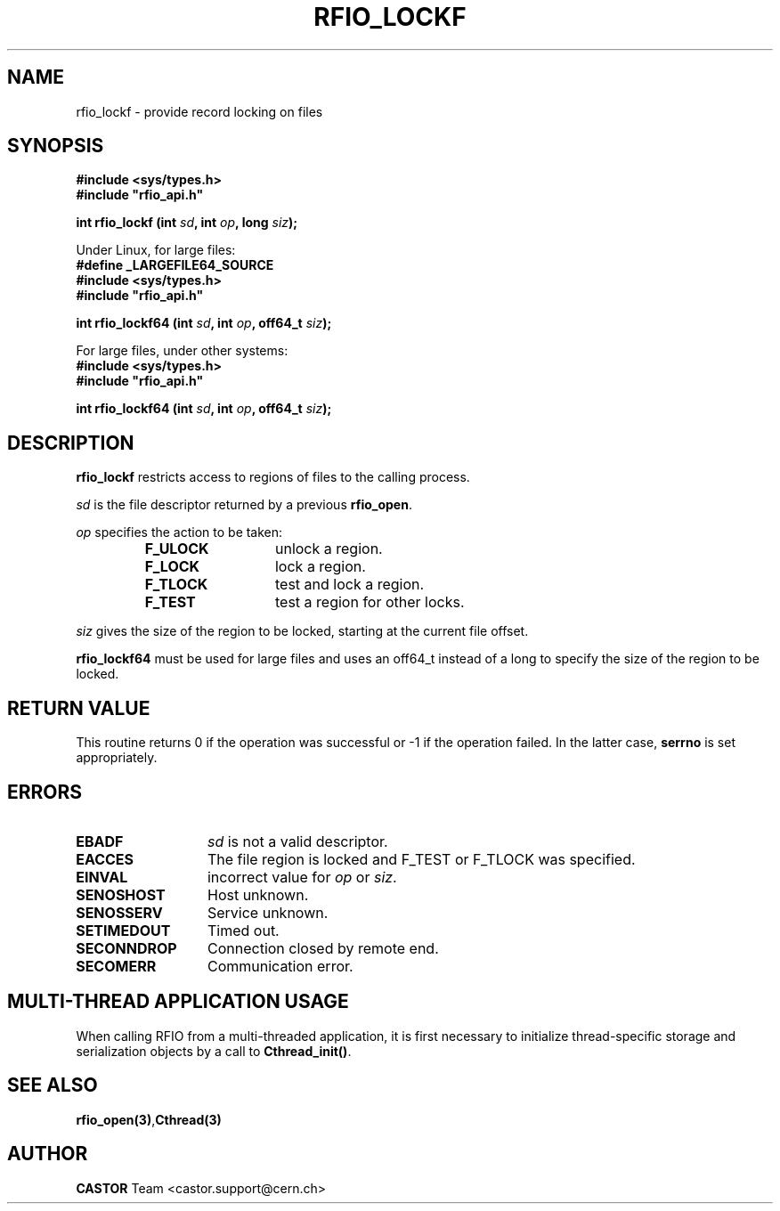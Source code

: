 .\"
.\" $Id: rfio_lockf.man,v 1.6 2007/09/10 13:40:52 obarring Exp $
.\"
.\" Copyright (C) 1999-2002 by CERN/IT/PDP/DM
.\" All rights reserved
.\"
.TH RFIO_LOCKF 3 "$Date: 2007/09/10 13:40:52 $" CASTOR "Rfio Library Functions"
.SH NAME
rfio_lockf \- provide record locking on files
.SH SYNOPSIS
.B #include <sys/types.h>
.br
\fB#include "rfio_api.h"\fR
.sp
.BI "int rfio_lockf (int " sd ", int " op ", long " siz ");"
.sp
Under Linux, for large files:
.br
.B #define _LARGEFILE64_SOURCE
.br
.B #include <sys/types.h>
.br
\fB#include "rfio_api.h"\fR
.sp
.BI "int rfio_lockf64 (int " sd ", int " op ", off64_t " siz ");"
.br
.sp
For large files, under other systems:
.br
.B #include <sys/types.h>
.br
\fB#include "rfio_api.h"\fR
.sp
.BI "int rfio_lockf64 (int " sd ", int " op ", off64_t " siz ");"
.SH DESCRIPTION
.B rfio_lockf
restricts access to regions of files to the calling process.
.LP
.I sd
is the file descriptor returned by a previous
.BR rfio_open .
.LP
.I op
specifies the action to be taken:
.RS
.TP 1.3i
.B F_ULOCK
unlock a region.
.TP
.B F_LOCK
lock a region.
.TP
.B F_TLOCK
test and lock a region.
.TP
.B F_TEST
test a region for other locks.
.RE
.LP
.I siz
gives the size of the region to be locked, starting at the current file offset.
.sp
.B rfio_lockf64 
must be used for large files and uses an off64_t
instead of a long to specify the size of the region to be locked.
.SH RETURN VALUE
This routine returns 0 if the operation was successful or -1 if the operation
failed. In the latter case,
.B serrno
is set appropriately.
.SH ERRORS
.TP 1.3i
.B EBADF
.I sd
is not a valid descriptor.
.TP
.B EACCES
The file region is locked and F_TEST or F_TLOCK was specified.
.TP
.B EINVAL
incorrect value for
.I op
or
.IR siz .
.TP
.B SENOSHOST
Host unknown.
.TP
.B SENOSSERV
Service unknown.
.TP
.B SETIMEDOUT
Timed out.
.TP
.B SECONNDROP
Connection closed by remote end.
.TP
.B SECOMERR
Communication error.
.SH MULTI-THREAD APPLICATION USAGE
When calling RFIO from a multi-threaded application, it is first necessary to
initialize thread-specific storage and serialization objects by a call to
\fBCthread_init()\fP.
.SH SEE ALSO
.BR rfio_open(3) , Cthread(3)
.SH AUTHOR
\fBCASTOR\fP Team <castor.support@cern.ch>
